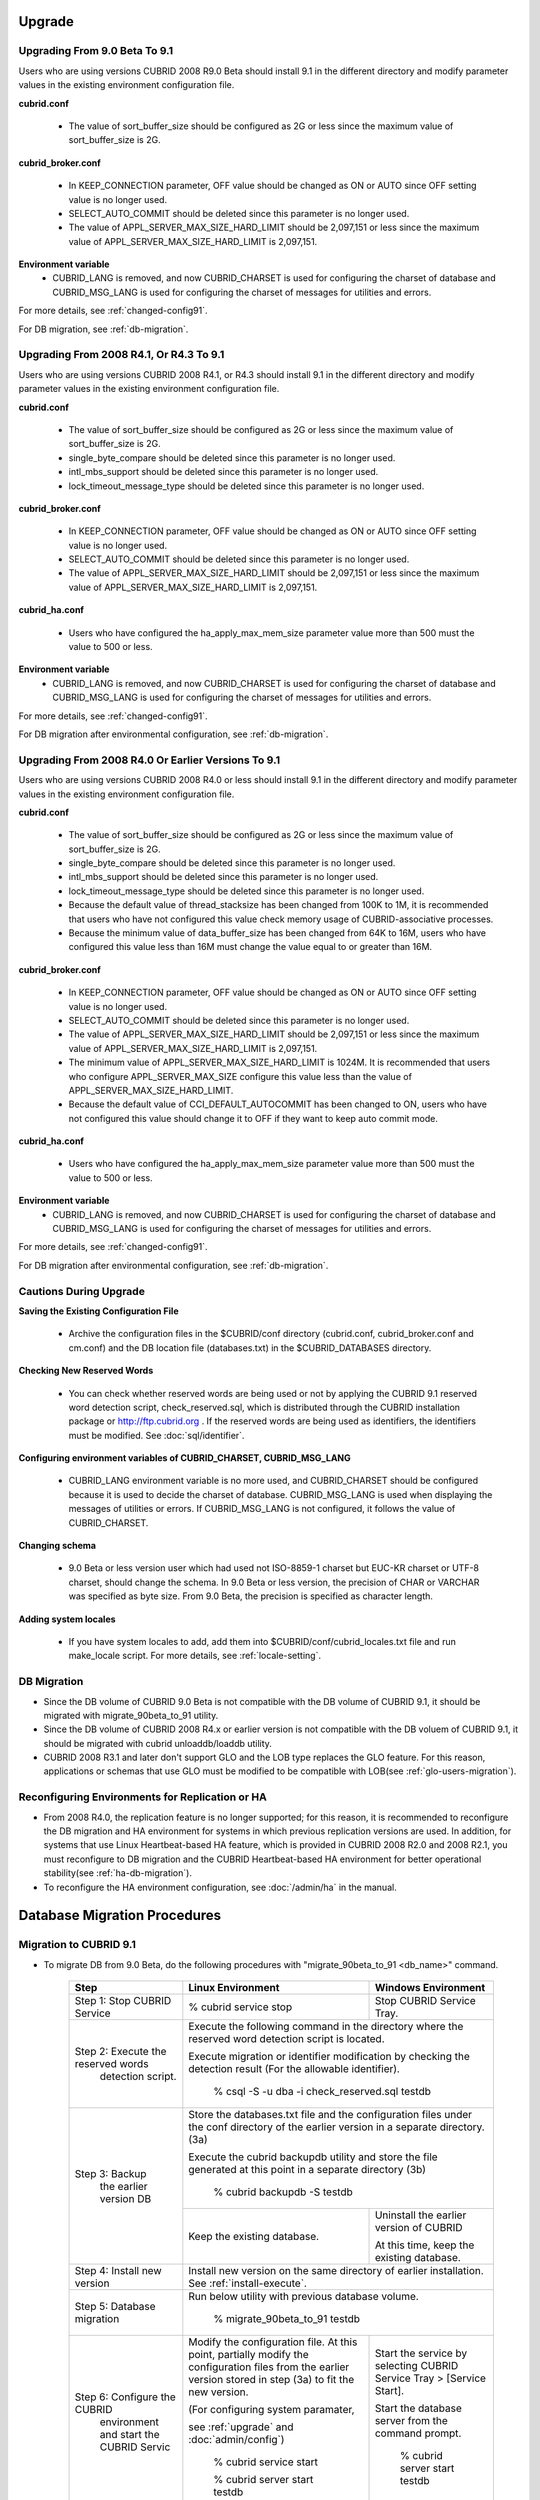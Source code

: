 .. _upgrade:

Upgrade
=======

.. _up-from-90to91:

Upgrading From 9.0 Beta To 9.1
------------------------------

Users who are using versions CUBRID 2008 R9.0 Beta should install 9.1 in the different directory and modify parameter values in the existing environment configuration file.

**cubrid.conf**

    * The value of sort_buffer_size should be configured as 2G or less since the maximum value of sort_buffer_size is 2G.
    
**cubrid_broker.conf**

    * In KEEP_CONNECTION parameter, OFF value should be changed as ON or AUTO since OFF setting value is no longer used. 
    * SELECT_AUTO_COMMIT should be deleted since this parameter is no longer used.
    * The value of APPL_SERVER_MAX_SIZE_HARD_LIMIT should be 2,097,151 or less since the maximum value of APPL_SERVER_MAX_SIZE_HARD_LIMIT is 2,097,151.

**Environment variable**
    * CUBRID_LANG is removed, and now CUBRID_CHARSET is used for configuring the charset of database and CUBRID_MSG_LANG is used for configuring the charset of messages for utilities and errors.

For more details, see :ref:`changed-config91`.

For DB migration, see :ref:`db-migration`.

Upgrading From 2008 R4.1, Or R4.3 To 9.1
----------------------------------------

Users who are using versions CUBRID 2008 R4.1, or R4.3 should install 9.1 in the different directory and modify parameter values in the existing environment configuration file.

**cubrid.conf**

    * The value of sort_buffer_size should be configured as 2G or less since the maximum value of sort_buffer_size is 2G.
    * single_byte_compare should be deleted since this parameter is no longer used.
    * intl_mbs_support should be deleted since this parameter is no longer used.
    * lock_timeout_message_type should be deleted since this parameter is no longer used.

**cubrid_broker.conf**

    * In KEEP_CONNECTION parameter, OFF value should be changed as ON or AUTO since OFF setting value is no longer used. 
    * SELECT_AUTO_COMMIT should be deleted since this parameter is no longer used.
    * The value of APPL_SERVER_MAX_SIZE_HARD_LIMIT should be 2,097,151 or less since the maximum value of APPL_SERVER_MAX_SIZE_HARD_LIMIT is 2,097,151.
    
**cubrid_ha.conf**

    * Users who have configured the ha_apply_max_mem_size parameter value more than 500 must the value to 500 or less.

**Environment variable**
    * CUBRID_LANG is removed, and now CUBRID_CHARSET is used for configuring the charset of database and CUBRID_MSG_LANG is used for configuring the charset of messages for utilities and errors.
    
For more details, see :ref:`changed-config91`.

For DB migration after environmental configuration, see :ref:`db-migration`.

Upgrading From 2008 R4.0 Or Earlier Versions To 9.1
---------------------------------------------------
Users who are using versions CUBRID 2008 R4.0 or less should install 9.1 in the different directory and modify parameter values in the existing environment configuration file.

**cubrid.conf**

    * The value of sort_buffer_size should be configured as 2G or less since the maximum value of sort_buffer_size is 2G.
    * single_byte_compare should be deleted since this parameter is no longer used.
    * intl_mbs_support should be deleted since this parameter is no longer used.
    * lock_timeout_message_type should be deleted since this parameter is no longer used.
    * Because the default value of thread_stacksize has been changed from 100K to 1M, it is recommended that users who have not configured this value check memory usage of CUBRID-associative processes.
    * Because the minimum value of data_buffer_size has been changed from 64K to 16M, users who have configured this value less than 16M must change the value equal to or greater than 16M.
    
**cubrid_broker.conf**

    * In KEEP_CONNECTION parameter, OFF value should be changed as ON or AUTO since OFF setting value is no longer used. 
    * SELECT_AUTO_COMMIT should be deleted since this parameter is no longer used.
    * The value of APPL_SERVER_MAX_SIZE_HARD_LIMIT should be 2,097,151 or less since the maximum value of APPL_SERVER_MAX_SIZE_HARD_LIMIT is 2,097,151.
    * The minimum value of APPL_SERVER_MAX_SIZE_HARD_LIMIT is 1024M. It is recommended that users who configure APPL_SERVER_MAX_SIZE configure this value less than the value of APPL_SERVER_MAX_SIZE_HARD_LIMIT.
    * Because the default value of CCI_DEFAULT_AUTOCOMMIT has been changed to ON, users who have not configured this value should change it to OFF if they want to keep auto commit mode.

**cubrid_ha.conf**

    * Users who have configured the ha_apply_max_mem_size parameter value more than 500 must the value to 500 or less.

**Environment variable**
    * CUBRID_LANG is removed, and now CUBRID_CHARSET is used for configuring the charset of database and CUBRID_MSG_LANG is used for configuring the charset of messages for utilities and errors.
    
For more details, see :ref:`changed-config91`.

For DB migration after environmental configuration, see :ref:`db-migration`.

Cautions During Upgrade
-----------------------

**Saving the Existing Configuration File**

    * Archive the configuration files in the $CUBRID/conf directory (cubrid.conf, cubrid_broker.conf and cm.conf) and the DB location file (databases.txt) in the $CUBRID_DATABASES directory.

**Checking New Reserved Words**

    * You can check whether reserved words are being used or not by applying the CUBRID 9.1 reserved word detection script, check_reserved.sql, which is distributed through the CUBRID installation package or http://ftp.cubrid.org . If the reserved words are being used as identifiers, the identifiers must be modified. See :doc:`sql/identifier`.
    
**Configuring environment variables of CUBRID_CHARSET, CUBRID_MSG_LANG**

    * CUBRID_LANG environment variable is no more used, and CUBRID_CHARSET should be configured because it is used to decide the charset of database. CUBRID_MSG_LANG is used when displaying the messages of utilities or errors. If CUBRID_MSG_LANG is not configured, it follows the value of CUBRID_CHARSET.

**Changing schema**

    * 9.0 Beta or less version user which had used not ISO-8859-1 charset but EUC-KR charset or UTF-8 charset, should change the schema. In 9.0 Beta or less version, the precision of CHAR or VARCHAR was specified as byte size. From 9.0 Beta, the precision is specified as character length.

**Adding system locales**

    * If you have system locales to add, add them into $CUBRID/conf/cubrid_locales.txt file and run make_locale script. For more details, see :ref:`locale-setting`.

DB Migration
------------

* Since the DB volume of CUBRID 9.0 Beta is not compatible with the DB volume of CUBRID 9.1, it should be migrated with migrate_90beta_to_91 utility.
* Since the DB volume of CUBRID 2008 R4.x or earlier version is not compatible with the DB voluem of CUBRID 9.1, it should be migrated with cubrid unloaddb/loaddb utility.
* CUBRID 2008 R3.1 and later don't support GLO and the LOB type replaces the GLO feature. For this reason, applications or schemas that use GLO must be modified to be compatible with LOB(see :ref:`glo-users-migration`).

Reconfiguring Environments for Replication or HA
------------------------------------------------

* From 2008 R4.0, the replication feature is no longer supported; for this reason, it is recommended to reconfigure the DB migration and HA environment for systems in which previous replication versions are used. In addition, for systems that use Linux Heartbeat-based HA feature, which is provided in CUBRID 2008 R2.0 and 2008 R2.1, you must reconfigure to DB migration and the CUBRID Heartbeat-based HA environment for better operational stability(see :ref:`ha-db-migration`).
* To reconfigure the HA environment configuration, see :doc:`/admin/ha` in the manual.

.. _db-migration:

Database Migration Procedures
=============================

Migration to CUBRID 9.1
-----------------------

* To migrate DB from 9.0 Beta, do the following procedures with "migrate_90beta_to_91 <db_name>" command.

    +------------------------------------+-----------------------------------------------+---------------------------------------------+
    | Step                               | Linux Environment                             | Windows Environment                         |
    +====================================+===============================================+=============================================+
    | Step 1: Stop CUBRID Service        | % cubrid service stop                         | Stop CUBRID Service Tray.                   |
    +------------------------------------+-----------------------------------------------+---------------------------------------------+
    | Step 2: Execute the reserved words | Execute the following command in the directory where the reserved word detection script     |
    |          detection script.         | is located.                                                                                 |
    |                                    |                                                                                             |
    |                                    | Execute migration or identifier modification by checking the detection result               |
    |                                    | (For the allowable identifier).                                                             |
    |                                    |                                                                                             |
    |                                    |   % csql -S -u dba -i check_reserved.sql testdb                                             |
    +------------------------------------+---------------------------------------------------------------------------------------------+
    | Step 3: Backup                     | Store the databases.txt file and the configuration files under the conf directory of        |
    |         the earlier version DB     | the earlier version in a separate directory.  (3a)                                          |
    |                                    |                                                                                             |
    |                                    | Execute the cubrid backupdb utility and store the file generated                            |
    |                                    | at this point in a separate directory (3b)                                                  |
    |                                    |                                                                                             |
    |                                    |   % cubrid backupdb -S testdb                                                               |
    |                                    +-----------------------------------------------+---------------------------------------------+
    |                                    |                                               | Uninstall the earlier version of CUBRID     |
    |                                    |                                               |                                             |
    |                                    | Keep the existing database.                   | At this time, keep the existing database.   |
    +------------------------------------+-----------------------------------------------+---------------------------------------------+
    | Step 4: Install new version        | Install new version on the same directory of earlier installation.                          |
    |                                    | See :ref:`install-execute`.                                                                 |
    +------------------------------------+---------------------------------------------------------------------------------------------+
    | Step 5: Database migration         | Run below utility with previous database volume.                                            |
    |                                    |                                                                                             |
    |                                    |   % migrate_90beta_to_91 testdb                                                             |
    +------------------------------------+-----------------------------------------------+---------------------------------------------+
    | Step 6: Configure the CUBRID       | Modify the configuration file. At this point, | Start the service by selecting              |
    |      environment                   | partially modify the configuration files      | CUBRID Service Tray > [Service Start].      |
    |      and start the CUBRID Servic   | from the earlier version stored in step (3a)  |                                             |
    |                                    | to fit the new version.                       | Start the database server from              |
    |                                    |                                               | the command prompt.                         |
    |                                    | (For configuring system paramater,            |                                             |
    |                                    |                                               |   % cubrid server start testdb              |
    |                                    | see :ref:`upgrade` and :doc:`admin/config`)   |                                             |
    |                                    |                                               |                                             |
    |                                    |   % cubrid service start                      |                                             |
    |                                    |                                               |                                             |
    |                                    |   % cubrid server start testdb                |                                             |
    +------------------------------------+-----------------------------------------------+---------------------------------------------+

* To migrate DB from the version less than 9.0 Beta, do the following procedures.
* If you are using CUBRID 2008 R3.0 Beta or less and GLO classes, you have to do the additional works(see :ref:`glo-users-migration`).
* The following table shows how to perform the migration using the reserved word detection script, check_reserved.sql, which is separately distributed from http://ftp.cubrid.org and the cubrid unloaddb/loaddb utilities. See :doc:`/admin/migration`)

    +------------------------------------+---------------------------------------------+---------------------------------------------+
    | Step                               | Linux Environment                           | Windows Environment                         |
    +====================================+=============================================+=============================================+
    | Step C1: Stop CUBRID Service       | % cubrid service stop                       | Stop CUBRID Service Tray.                   |
    +------------------------------------+---------------------------------------------+---------------------------------------------+
    | Step C2: Execute the reserved      | Execute the following command in the directory where the reserved word detection          |
    |         words detection script     | script is located.                                                                        |
    |                                    |                                                                                           |
    |                                    | Execute migration or identifier modification by checking the detection result             |
    |                                    | (For the allowable identifier).                                                           |
    |                                    |                                                                                           |
    |                                    |   % csql -S -u dba -i check_reserved.sql testdb                                           |
    +------------------------------------+-------------------------------------------------------------------------------------------+
    | Step C3: Unload the earlier        | Store the databases.txt file and the configuration files under the conf directory         |
    |          version of the DB         | of the earlier version in a separate directory (C3a).                                     |
    |                                    |                                                                                           |
    |                                    | Execute the cubrid unloaddb utility and store the file generated at this point in a       |
    |                                    | separate directory(C3b).                                                                  |
    |                                    |                                                                                           |
    |                                    |   % cubrid unloaddb -S testdb                                                             |
    |                                    |                                                                                           |
    |                                    | Delete the existing database (C3c).                                                       |
    |                                    |                                                                                           |
    |                                    |   % cubrid deletedb testdb                                                                |
    |                                    +---------------------------------------------+---------------------------------------------+
    |                                    |                                             | Uninstall the earlier version of CUBRID.    |
    +------------------------------------+---------------------------------------------+---------------------------------------------+
    | Step C4: Install new version       | See :ref:`install-execute`                                                                |
    +------------------------------------+-------------------------------------------------------------------------------------------+
    | Step C5: Database creation and     | Go to the directory where you want to create a database, and create one. (C5a)            |
    |          data loading              |                                                                                           |
    |                                    |   % cd $CUBRID/databases/testdb                                                           |
    |                                    |                                                                                           |
    |                                    |   % cubrid createdb testdb                                                                |
    |                                    |                                                                                           |
    |                                    | Execute the cubrid loaddb utility with the stored files in (C3b). (C5b)                   |
    |                                    |                                                                                           |
    |                                    |   % cubrid loaddb -s testdb_schema –d testdb_objects –i testdb_indexes testdb             |
    +------------------------------------+-------------------------------------------------------------------------------------------+
    | Step C6: Back up the new version   |   % cubrid backupdb -S testdb                                                             |
    |          of the DB                 |                                                                                           |
    +------------------------------------+---------------------------------------------+---------------------------------------------+
    | Step C7: Configure the CUBRID      | Modify the configuration file.              | Start the service by selecting              |
    |          environment and start     | At this point, partially modify             | CUBRID Service Tray > [Service Start].      |
    |          the CUBRID Service        | the configuration files from the earlier    |                                             |
    |                                    | version stored in step (C3a) to fit the new |                                             |
    |                                    | version(For system parameter settings,      |                                             |
    |                                    | see the cautions).                          | Start the database server from the          |
    |                                    |                                             | command prompt.                             |
    |                                    | (For configuring system paramater,          |                                             |
    |                                    |                                             |                                             |
    |                                    | see :ref:`upgrade` and :doc:`admin/config`) |   % cubrid server start testdb              |
    |                                    |                                             |                                             |
    |                                    |   % cubrid service start                    |                                             |
    |                                    |                                             |                                             |
    |                                    |   % cubrid server start testdb              |                                             |
    +------------------------------------+---------------------------------------------+---------------------------------------------+

.. _glo-users-migration:

Migration for GLO Class Users
-----------------------------

* If you use GLO classes, you must modify applications and schema in order to use BLOB or CLOB types, since GLO classes are not supported in 2008 R3.1. If this modification is not easy, it is not recommended to perform the migration.

.. _ha-db-migration:

Database Migration Procedures in HA Environment
===============================================

HA migration from 2008 R2.2 or higher to CUBRID 9.1
---------------------------------------------------

* In the scenario described below, the current service is stopped to perform an upgrade in an environment in which a broker, a master DB and a slave DB are operating on different servers.

    +------------------------------------------------------+-----------------------------------------------------------------------------------------------------------+
    | Step                                                 | Description                                                                                               |
    +======================================================+===========================================================================================================+
    | Steps H1~H6: Perform steps C1-C6 on the master node. | Run the CUBRID upgrade and database migration in the master node, and back up the new version's database. |
    +------------------------------------------------------+-----------------------------------------------------------------------------------------------------------+
    | Step H7: Install new version in the slave node       | Delete the previous version of the database from the slave node and install a new version.                |
    |                                                      |                                                                                                           |
    |                                                      | For more information, see :ref:`install-execute`.                                                         |
    +------------------------------------------------------+-----------------------------------------------------------------------------------------------------------+
    | Step H8: Restore the backup copy of the master node  | Restore the new database backup copy (testdb_bk*) of the master node, which is created in step H6         |
    |          in the slave node                           | , to the slave node.                                                                                      |
    |                                                      |                                                                                                           |
    |                                                      |   % scp user1@master:$CUBRID/databases/databases.txt $CUBRID/databases/.                                  |
    |                                                      |                                                                                                           |
    |                                                      |   % cd ~/DB/testdb                                                                                        |
    |                                                      |                                                                                                           |
    |                                                      |   % scp user1@master:~/DB/testdb/testdb_bk0v000 .                                                         |
    |                                                      |                                                                                                           |
    |                                                      |   % scp user1@master:~/DB/testdb/testdb_bkvinf .                                                          |
    |                                                      |                                                                                                           |
    |                                                      |   % cubrid restoredb testdb                                                                               |
    +------------------------------------------------------+-----------------------------------------------------------------------------------------------------------+
    | Step H9: Reconfigure HA environment and start        | In the master node and the slave node, set the CUBRID environment configuration file (cubrid.conf)        |
    |          HA mode                                     | and the HA environment configuration file(cubrid_ha.conf)                                                 |
    |                                                      | See :ref:`quick-server-config`.                                                                           |
    +------------------------------------------------------+-----------------------------------------------------------------------------------------------------------+
    | Step H10: Install new version in the broker server,  | For more information about installation, see :ref:`install-execute`.                                      |
    |           and start the broker                       |                                                                                                           |
    |                                                      | Start the broker in the Broker server. See :ref:`quick-broker-config`.                                    |
    |                                                      |                                                                                                           |
    |                                                      |   % cubrid broker start                                                                                   |
    +------------------------------------------------------+-----------------------------------------------------------------------------------------------------------+

HA Migration from 2008 R2.0 or 2008 R2.1 to CUBRID 9.1
------------------------------------------------------

* If you are using the HA feature of CUBRID 2008 R2.0 or 2008 R2.1, you must upgrade the server version, migrate the database, set up a new HA environment, and then change the Linux Heartbeat auto start setting used in 2008 R2.0 or 2008 R2.1. If the Linux Heartbeat package is not needed, delete it.
* Perform steps H1–H10 above, then perform step H11 below:

    +-----------------------------------------------------+-------------------------------------------------------------------------------+
    | Step                                                | Descripton                                                                    |
    +=====================================================+===============================================================================+
    | Step H11: Change the previous Linux heartbeat       | Perform the following task in the master and slave nodes from a root account. |
    |           auto start settings                       |                                                                               |
    |                                                     |   [root@master ~]# chkconfig --del heartbeat                                  |
    |                                                     |   // Performing the same job in the slave node                                |
    +-----------------------------------------------------+-------------------------------------------------------------------------------+
